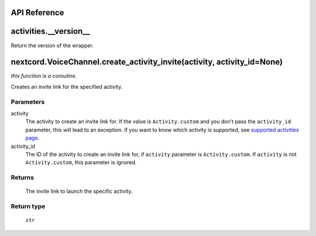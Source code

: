 API Reference
==============

activities.__version__ 
=======================
Return the version of the wrapper.

nextcord.VoiceChannel.create_activity_invite(activity, activity_id=None)
================================================================================
*this function is a coroutine.*

Creates an invite link for the specified activity.

Parameters
-----------
activity
    The activity to create an invite link for.
    If the value is ``Activity.custom`` and you don't pass the ``activity_id`` parameter, this will lead to an exception.
    If you want to know which activity is supported, see `supported activities page <https://nextcord-ext-activities.readthedocs.io/en/latest/supported_activities.html>`_.
activity_id
    The ID of the activity to create an invite link for, if ``activity`` parameter is ``Activity.custom``.
    If ``activity`` is not ``Activity.custom``, this parameter is ignored.

Returns
--------
    The invite link to launch the specific activity.

Return type
------------
    ``str``

